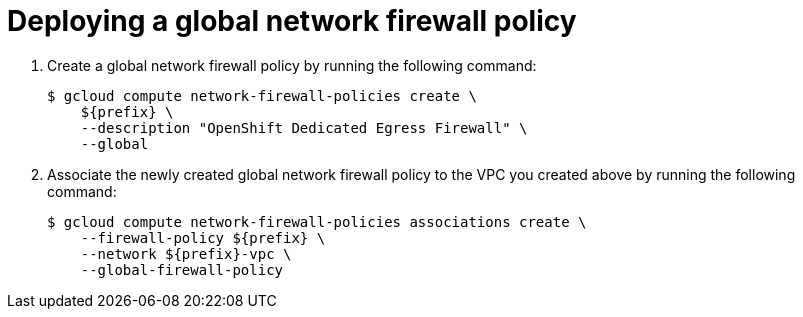 // Module included in the following assemblies:
//
// * cloud_experts_osd_tutorials/cloud-experts-osd-limit-egress-ngfw.adoc

:_mod-docs-content-type: PROCEDURE
[id="cloud-experts-osd-limit-egress-ngfw-deploy-policy_{context}"]
= Deploying a global network firewall policy

. Create a global network firewall policy by running the following command:
+
[source,terminal]
----
$ gcloud compute network-firewall-policies create \
    ${prefix} \
    --description "OpenShift Dedicated Egress Firewall" \
    --global
----
+
. Associate the newly created global network firewall policy to the VPC you created above by running the following command:
+
[source,terminal]
----
$ gcloud compute network-firewall-policies associations create \
    --firewall-policy ${prefix} \
    --network ${prefix}-vpc \
    --global-firewall-policy
----
